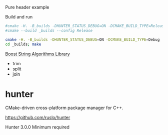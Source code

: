 
Pure header example

Build and run

#+BEGIN_SRC sh
#cmake -H. -B_builds -DHUNTER_STATUS_DEBUG=ON -DCMAKE_BUILD_TYPE=Release
#cmake --build _builds --config Release

cmake -H. -B_builds -DHUNTER_STATUS_DEBUG=ON -DCMAKE_BUILD_TYPE=Debug
cd _builds; make
#+END_SRC


[[http://www.boost.org/doc/libs/1_63_0/doc/html/string_algo/quickref.html][Boost String Algorithms Library]]

- trim
- split
- join

* hunter

CMake-driven cross-platform package manager for C++.

https://github.com/ruslo/hunter

Hunter 3.0.0 Minimum required

